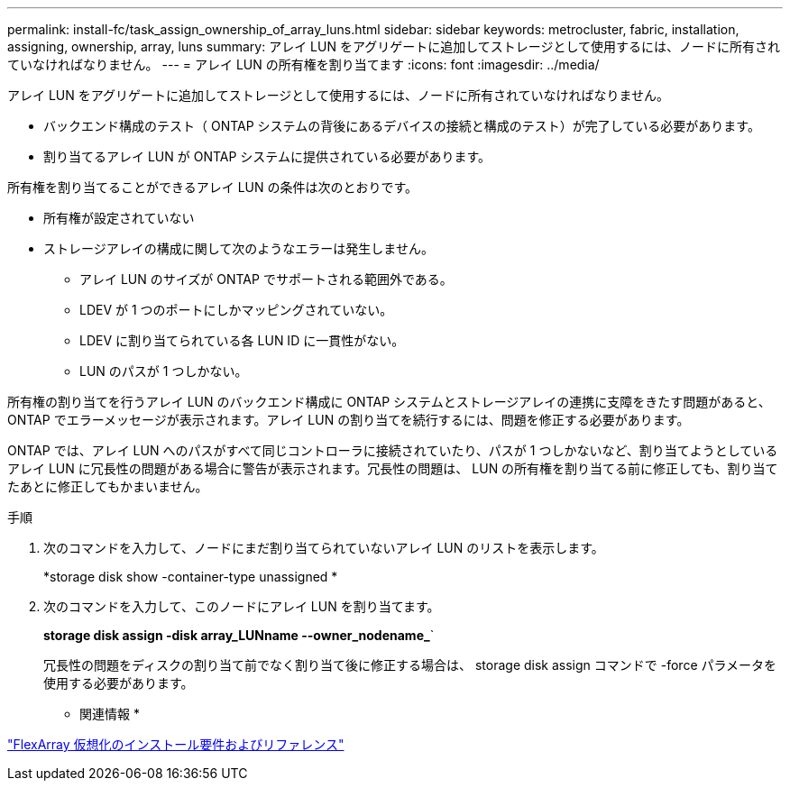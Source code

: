 ---
permalink: install-fc/task_assign_ownership_of_array_luns.html 
sidebar: sidebar 
keywords: metrocluster, fabric, installation, assigning, ownership, array, luns 
summary: アレイ LUN をアグリゲートに追加してストレージとして使用するには、ノードに所有されていなければなりません。 
---
= アレイ LUN の所有権を割り当てます
:icons: font
:imagesdir: ../media/


[role="lead"]
アレイ LUN をアグリゲートに追加してストレージとして使用するには、ノードに所有されていなければなりません。

* バックエンド構成のテスト（ ONTAP システムの背後にあるデバイスの接続と構成のテスト）が完了している必要があります。
* 割り当てるアレイ LUN が ONTAP システムに提供されている必要があります。


所有権を割り当てることができるアレイ LUN の条件は次のとおりです。

* 所有権が設定されていない
* ストレージアレイの構成に関して次のようなエラーは発生しません。
+
** アレイ LUN のサイズが ONTAP でサポートされる範囲外である。
** LDEV が 1 つのポートにしかマッピングされていない。
** LDEV に割り当てられている各 LUN ID に一貫性がない。
** LUN のパスが 1 つしかない。




所有権の割り当てを行うアレイ LUN のバックエンド構成に ONTAP システムとストレージアレイの連携に支障をきたす問題があると、 ONTAP でエラーメッセージが表示されます。アレイ LUN の割り当てを続行するには、問題を修正する必要があります。

ONTAP では、アレイ LUN へのパスがすべて同じコントローラに接続されていたり、パスが 1 つしかないなど、割り当てようとしているアレイ LUN に冗長性の問題がある場合に警告が表示されます。冗長性の問題は、 LUN の所有権を割り当てる前に修正しても、割り当てたあとに修正してもかまいません。

.手順
. 次のコマンドを入力して、ノードにまだ割り当てられていないアレイ LUN のリストを表示します。
+
*storage disk show -container-type unassigned *

. 次のコマンドを入力して、このノードにアレイ LUN を割り当てます。
+
*storage disk assign -disk array_LUNname --owner_nodename_*`

+
冗長性の問題をディスクの割り当て前でなく割り当て後に修正する場合は、 storage disk assign コマンドで -force パラメータを使用する必要があります。



* 関連情報 *

https://docs.netapp.com/ontap-9/topic/com.netapp.doc.vs-irrg/home.html["FlexArray 仮想化のインストール要件およびリファレンス"]
